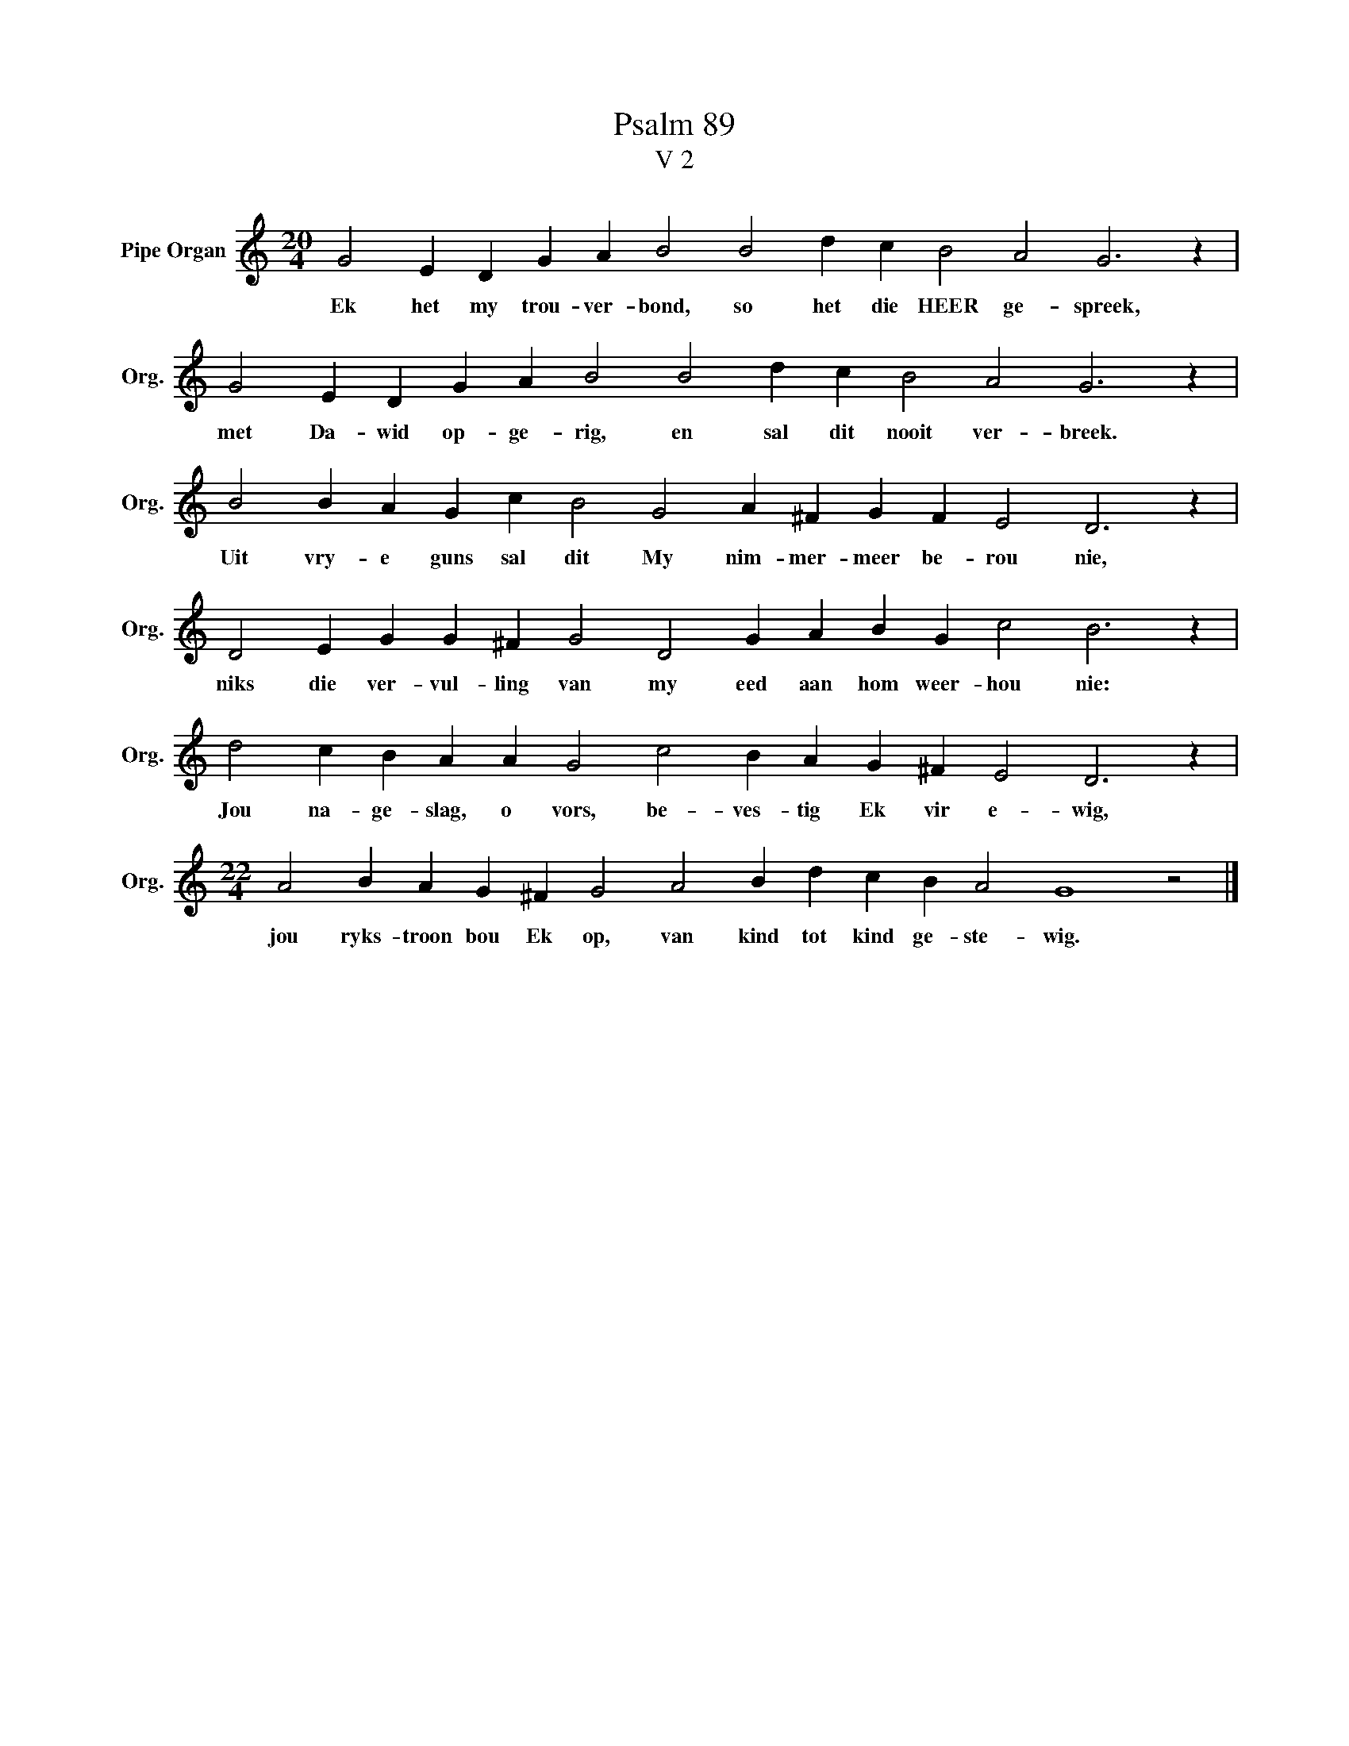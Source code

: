 X:1
T:Psalm 89
T:V 2
L:1/4
M:20/4
I:linebreak $
K:C
V:1 treble nm="Pipe Organ" snm="Org."
V:1
 G2 E D G A B2 B2 d c B2 A2 G3 z |$ G2 E D G A B2 B2 d c B2 A2 G3 z |$ %2
w: Ek het my trou- ver- bond, so het die HEER ge- spreek,|met Da- wid op- ge- rig, en sal dit nooit ver- breek.|
 B2 B A G c B2 G2 A ^F G F E2 D3 z |$ D2 E G G ^F G2 D2 G A B G c2 B3 z |$ %4
w: Uit vry- e guns sal dit My nim- mer- meer be- rou nie,|niks die ver- vul- ling van my eed aan hom weer- hou nie:|
 d2 c B A A G2 c2 B A G ^F E2 D3 z |$[M:22/4] A2 B A G ^F G2 A2 B d c B A2 G4 z2 |] %6
w: Jou na- ge- slag, o vors, be- ves- tig Ek vir e- wig,|jou ryks- troon bou Ek op, van kind tot kind ge- ste- wig.|

